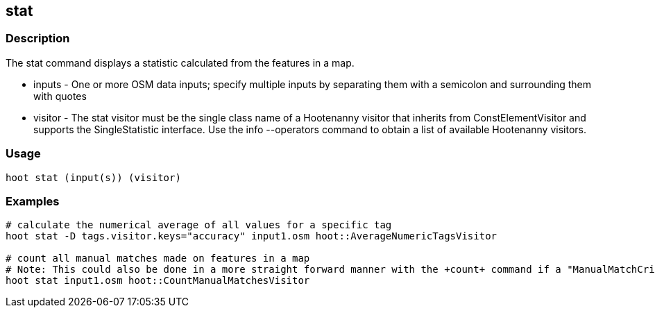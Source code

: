 == stat 

=== Description

The +stat+ command displays a statistic calculated from the features in a map.

* +inputs+  - One or more OSM data inputs; specify multiple inputs by separating them with a semicolon and surrounding them with quotes
* +visitor+ - The stat visitor must be the single class name of a Hootenanny visitor that inherits from ConstElementVisitor and 
              supports the SingleStatistic interface.  Use the +info --operators+ command to obtain a list of available Hootenanny visitors.

=== Usage

--------------------------------------
hoot stat (input(s)) (visitor)
--------------------------------------

=== Examples

--------------------------------------
# calculate the numerical average of all values for a specific tag
hoot stat -D tags.visitor.keys="accuracy" input1.osm hoot::AverageNumericTagsVisitor

# count all manual matches made on features in a map
# Note: This could also be done in a more straight forward manner with the +count+ command if a "ManualMatchCriterion" existed.
hoot stat input1.osm hoot::CountManualMatchesVisitor
--------------------------------------


